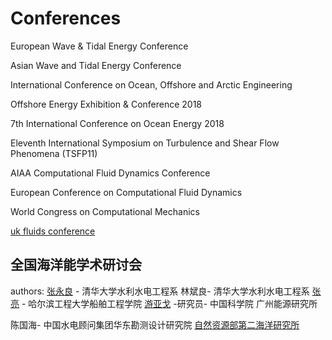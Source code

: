 * Conferences
European Wave & Tidal Energy Conference

Asian Wave and Tidal Energy Conference 

International Conference on Ocean, Offshore and Arctic Engineering


Offshore Energy Exhibition & Conference 2018

7th International Conference on Ocean Energy 2018

Eleventh International Symposium on Turbulence and Shear Flow Phenomena (TSFP11)

AIAA Computational Fluid Dynamics Conference 



European Conference on Computational Fluid Dynamics

World Congress on Computational Mechanics

[[https://ukfluidsconference2018.weebly.com/contact.html][uk fluids conference]]

** 全国海洋能学术研讨会
authors:
[[http://www.civil.tsinghua.edu.cn/he/essay/343/1443.html][张永良]] - 清华大学水利水电工程系
林斌良- 清华大学水利水电工程系
[[http://sec.hrbeu.edu.cn/2015/1221/c951a2422/page.htm][张亮]] - 哈尔滨工程大学船舶工程学院
[[http://people.ucas.edu.cn/~0000259][游亚戈]] -研究员-  中国科学院 广州能源研究所

陈国海- 中国水电顾问集团华东勘测设计研究院
[[http://www.sio.org.cn/][自然资源部第二海洋研究所]]







